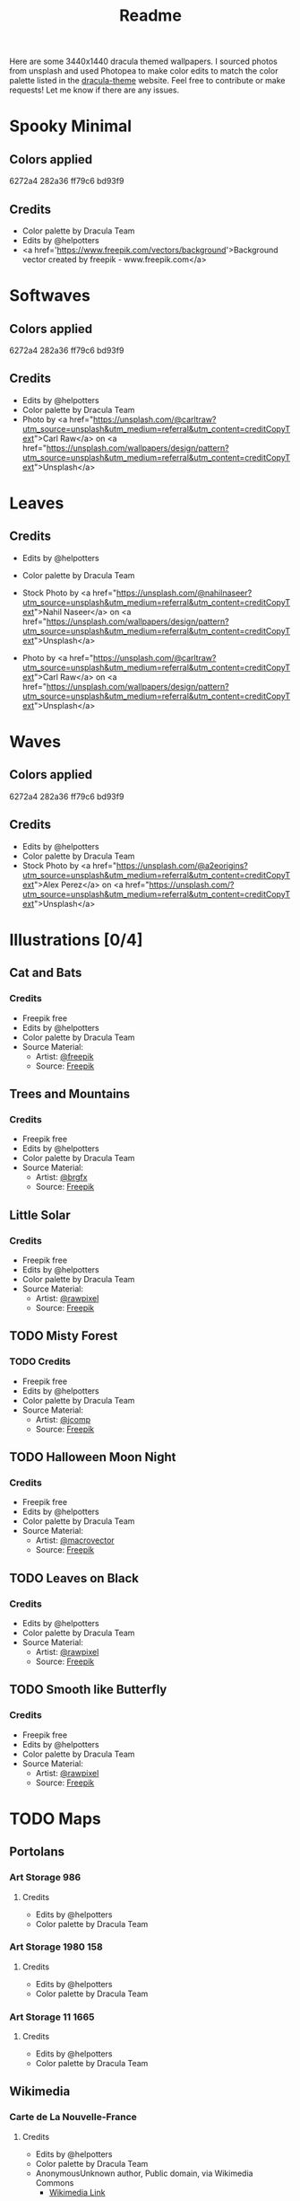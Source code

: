 #+TITLE: Readme

Here are some 3440x1440 dracula themed wallpapers. I sourced photos from unsplash and used Photopea to make color edits to match the color palette listed in the [[https:draculatheme.com/contribute][dracula-theme]] website.
Feel free to contribute or make requests! Let me know if there are any issues.
* Spooky Minimal
#+html: <p align="center"><img src="./spooky-minimal/dracula-spooky-ff79c6.png" /></p>
#+html: <p align="center"><img src="./spooky-minimal/dracula-spooky-6272a4.png" /></p>
#+html: <p align="center"><img src="./spooky-minimal/dracula-spooky-44475a.png" /></p>
#+html: <p align="center"><img src="./spooky-minimal/dracula-spooky-bd93f9.png/" /></p>
** Colors applied
6272a4
282a36
ff79c6
bd93f9
** Credits
- Color palette by Dracula Team
- Edits by @helpotters
- <a href='https://www.freepik.com/vectors/background'>Background vector created by freepik - www.freepik.com</a>
* Softwaves
#+html: <p align="center"><img src="./soft-waves/dracula-soft-waves-ff79c6.png" /></p>
#+html: <p align="center"><img src="./soft-waves/dracula-soft-waves-6272a4.png" /></p>
#+html: <p align="center"><img src="./soft-waves/dracula-soft-waves-44475a.png" /></p>
#+html: <p align="center"><img src="./soft-waves/dracula-soft-waves-bd93f9.png/" /></p>
** Colors applied
6272a4
282a36
ff79c6
bd93f9
** Credits
- Edits by @helpotters
- Color palette by Dracula Team
- Photo by <a href="https://unsplash.com/@carltraw?utm_source=unsplash&utm_medium=referral&utm_content=creditCopyText">Carl Raw</a> on <a href="https://unsplash.com/wallpapers/design/pattern?utm_source=unsplash&utm_medium=referral&utm_content=creditCopyText">Unsplash</a>
* Leaves
#+html: <p align="center"><img src="./leaves/dracula-leaves-ff79c6.png" /></p>
#+html: <p align="center"><img src="./leaves/dracula-leaves-6272a4.png" /></p>
#+html: <p align="center"><img src="./leaves/dracula-leaves-44475a.png" /></p>
#+html: <p align="center"><img src="./leaves/dracula-leaves-bd93f9.png/" /></p>
** Credits
- Edits by @helpotters
- Color palette by Dracula Team
- Stock Photo by <a href="https://unsplash.com/@nahilnaseer?utm_source=unsplash&utm_medium=referral&utm_content=creditCopyText">Nahil Naseer</a> on <a href="https://unsplash.com/wallpapers/design/pattern?utm_source=unsplash&utm_medium=referral&utm_content=creditCopyText">Unsplash</a>

- Photo by <a href="https://unsplash.com/@carltraw?utm_source=unsplash&utm_medium=referral&utm_content=creditCopyText">Carl Raw</a> on <a href="https://unsplash.com/wallpapers/design/pattern?utm_source=unsplash&utm_medium=referral&utm_content=creditCopyText">Unsplash</a>
* Waves
#+html: <p align="center"><img src="./waves/dracula-waves-ff79c6.png" /></p>
#+html: <p align="center"><img src="./waves/dracula-waves-6272a4.png" /></p>
#+html: <p align="center"><img src="./waves/dracula-waves-44475a.png" /></p>
#+html: <p align="center"><img src="./waves/dracula-waves-bd93f9.png/" /></p>
** Colors applied
6272a4
282a36
ff79c6
bd93f9
** Credits
- Edits by @helpotters
- Color palette by Dracula Team
- Stock Photo by <a href="https://unsplash.com/@a2eorigins?utm_source=unsplash&utm_medium=referral&utm_content=creditCopyText">Alex Perez</a> on <a href="https://unsplash.com/?utm_source=unsplash&utm_medium=referral&utm_content=creditCopyText">Unsplash</a>
* Illustrations [0/4]
** Cat and Bats
#+html: <p align="center"><img src="./cat-and-bats/dracula-cat-ff79c6.png" /></p>
#+html: <p align="center"><img src="./cat-and-bats/dracula-cat-6272a4.png" /></p>
#+html: <p align="center"><img src="./cat-and-bats/dracula-cat-44475a.png" /></p>
#+html: <p align="center"><img src="./cat-and-bats/dracula-cat-bd93f9.png/" /></p>
*** Credits
- Freepik free
- Edits by @helpotters
- Color palette by Dracula Team
- Source Material:
  + Artist: [[https://www.freepik.com/freepik][@freepik]]
  + Source: [[https://www.freepik.com/free-vector/hand-drawn-halloween-background_18038680.htm#page=1&position=4&from_view=user][Freepik]]
** Trees and Mountains
#+html: <p align="center"><img src="./trees-and-mountains/dracula-mnt-ff79c6.png" /></p>
#+html: <p align="center"><img src="./trees-and-mountains/dracula-mnt-6272a4.png" /></p>
#+html: <p align="center"><img src="./trees-and-mountains/dracula-mnt-44475a.png" /></p>
#+html: <p align="center"><img src="./trees-and-mountains/dracula-mnt-bd93f9.png/" /></p>
*** Credits
- Freepik free
- Edits by @helpotters
- Color palette by Dracula Team
- Source Material:
  + Artist: [[https://www.freepik.com/brgfx][@brgfx]]
  + Source: [[https://www.freepik.com/free-vector/silhouette-twilight-forest-landscape-background_18680141.htm#page=1&position=37&from_view=detail#&position=37&from_view=detail][Freepik]]
** Little Solar
#+html: <p align="center"><img src="./galaxy/dracula-galaxy-ff79c6.png" /></p>
#+html: <p align="center"><img src="./galaxy/dracula-galaxy-6272a4.png" /></p>
#+html: <p align="center"><img src="./galaxy/dracula-galaxy-44475a.png" /></p>
#+html: <p align="center"><img src="./galaxy/dracula-galaxy-bd93f9.png/" /></p>
*** Credits
- Freepik free
- Edits by @helpotters
- Color palette by Dracula Team
- Source Material:
  + Artist: [[https://www.freepik.com/rawpixel-com][@rawpixel]]
  + Source: [[https://www.freepik.com/free-vector/galaxy-background-vector-space-desktop-wallpaper_18247709.htm#page=1&position=1&from_view=user][Freepik]]
** TODO Misty Forest
*** TODO Credits
- Freepik free
- Edits by @helpotters
- Color palette by Dracula Team
- Source Material:
  + Artist: [[https://www.freepik.com/jcomp][@jcomp]]
  + Source: [[https://www.freepik.com/free-vector/misty-landscape-with-fog-pine-forest-mountain-slopes-illustration-nature-scene_12953515.htm][Freepik]]

** TODO Halloween Moon Night
*** Credits
- Freepik free
- Edits by @helpotters
- Color palette by Dracula Team
- Source Material:
  + Artist: [[https://www.freepik.com/macrovector][@macrovector]]
  + Source: [[https://www.freepik.com/free-vector/halloween-night-moon-composition-with-glowing-pumpkins-vintage-castle-bats-flying-cemetery-flat_10346792.htm#page=1&position=15&from_view=user][Freepik]]

** TODO Leaves on Black
*** Credits
- Edits by @helpotters
- Color palette by Dracula Team
- Source Material:
  + Artist: [[https://www.freepik.com/rawpixel-com][@rawpixel]]
  + Source: [[https://www.freepik.com/free-vector/oriental-leaves-gold-detailed-frame-black-vector_18716998.htm#page=1&position=7&from_view=user][Freepik]]
** TODO Smooth like Butterfly
*** Credits
- Freepik free
- Edits by @helpotters
- Color palette by Dracula Team
- Source Material:
  + Artist: [[https://www.freepik.com/rawpixel-com][@rawpixel]]
  + Source: [[https://www.freepik.com/free-vector/ink-butterfly-background-line-art-pattern-design-vector_18716733.htm#page=1&position=8&from_view=user][Freepik]]
* TODO Maps
** Portolans
*** Art Storage 986
**** Credits
- Edits by @helpotters
- Color palette by Dracula Team
*** Art Storage 1980 158
**** Credits
- Edits by @helpotters
- Color palette by Dracula Team
*** Art Storage 11 1665
#+html: <p align="center"><img src="./maps/portolans/dracula-portolans-6272a4.png" /></p>
**** Credits
- Edits by @helpotters
- Color palette by Dracula Team
** Wikimedia
*** Carte de La Nouvelle-France
**** Credits
- Edits by @helpotters
- Color palette by Dracula Team
- AnonymousUnknown author, Public domain, via Wikimedia Commons
  + [[https://commons.wikimedia.org/wiki/File:Carte_de_La_Nouvelle-France_du_XVIIe_si%C3%A8cle_d%C3%A9di%C3%A9e_%C3%A0_Colbert.jpg][Wikimedia Link]]
*** Mercator 1569
**** Credits
- Edits by @helpotters
- Color palette by Dracula Team
- Gerardus Mercator, Public domain, via Wikimedia Commons
  + [[https://upload.wikimedia.org/wikipedia/commons/b/b2/Mercator_1569.png][Wikimedia Link]]
*** Track of the Endeavour
**** Credits
- Edits by @helpotters
- Color palette by Dracula Team
- Unknown; Admiralty map, Public domain, via Wikimedia Commons
  + [[https://upload.wikimedia.org/wikipedia/commons/9/95/Track_of_Endeavour.jpg][Wikimedia Link]]
***
